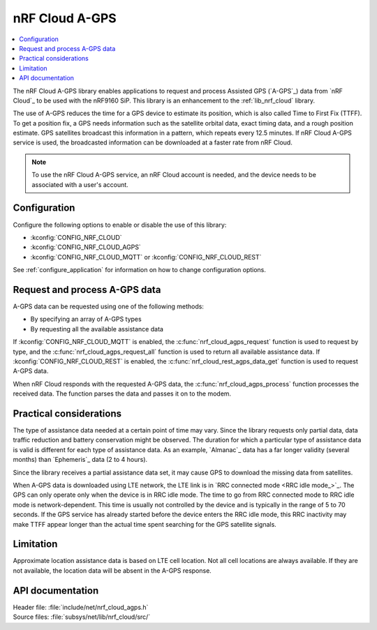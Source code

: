.. _lib_nrf_cloud_agps:

nRF Cloud A-GPS
###############

.. contents::
   :local:
   :depth: 2

The nRF Cloud A-GPS library enables applications to request and process Assisted GPS (`A-GPS`_) data from `nRF Cloud`_ to be used with the nRF9160 SiP.
This library is an enhancement to the :ref:`lib_nrf_cloud` library.

The use of A-GPS reduces the time for a GPS device to estimate its position, which is also called Time to First Fix (TTFF).
To get a position fix, a GPS needs information such as the satellite orbital data, exact timing data, and a rough position estimate.
GPS satellites broadcast this information in a pattern, which repeats every 12.5 minutes.
If nRF Cloud A-GPS service is used, the broadcasted information can be downloaded at a faster rate from nRF Cloud.

.. note::
   To use the nRF Cloud A-GPS service, an nRF Cloud account is needed, and the device needs to be associated with a user's account.

Configuration
*************

Configure the following options to enable or disable the use of this library:

* :kconfig:`CONFIG_NRF_CLOUD`
* :kconfig:`CONFIG_NRF_CLOUD_AGPS`
* :kconfig:`CONFIG_NRF_CLOUD_MQTT` or :kconfig:`CONFIG_NRF_CLOUD_REST`

See :ref:`configure_application` for information on how to change configuration options.

Request and process A-GPS data
******************************

A-GPS data can be requested using one of the following methods:

* By specifying an array of A-GPS types
* By requesting all the available assistance data

If :kconfig:`CONFIG_NRF_CLOUD_MQTT` is enabled, the :c:func:`nrf_cloud_agps_request` function is used to request by type, and the :c:func:`nrf_cloud_agps_request_all` function is used to return all available assistance data.
If :kconfig:`CONFIG_NRF_CLOUD_REST` is enabled, the :c:func:`nrf_cloud_rest_agps_data_get` function is used to request A-GPS data.

When nRF Cloud responds with the requested A-GPS data, the :c:func:`nrf_cloud_agps_process` function processes the received data.
The function parses the data and passes it on to the modem.

Practical considerations
************************

The type of assistance data needed at a certain point of time may vary.
Since the library requests only partial data, data traffic reduction and battery conservation might be observed.
The duration for which a particular type of assistance data is valid is different for each type of assistance data.
As an example, `Almanac`_ data has a far longer validity (several months) than `Ephemeris`_ data (2 to 4 hours).

Since the library receives a partial assistance data set, it may cause GPS to download the missing data from satellites.

When A-GPS data is downloaded using LTE network, the LTE link is in `RRC connected mode <RRC idle mode_>`_.
The GPS can only operate only when the device is in RRC idle mode.
The time to go from RRC connected mode to RRC idle mode is network-dependent.
This time is usually not controlled by the device and is typically in the range of 5 to 70 seconds.
If the GPS service has already started before the device enters the RRC idle mode, this RRC inactivity may make TTFF appear longer than the actual time spent searching for the GPS satellite signals.

Limitation
**********

.. agpslimitation_start

Approximate location assistance data is based on LTE cell location.
Not all cell locations are always available.
If they are not available, the location data will be absent in the A-GPS response.

.. agpslimitation_end

API documentation
*****************

| Header file: :file:`include/net/nrf_cloud_agps.h`
| Source files: :file:`subsys/net/lib/nrf_cloud/src/`

.. doxygengroup:: nrf_cloud_agps
   :project: nrf
   :members:
